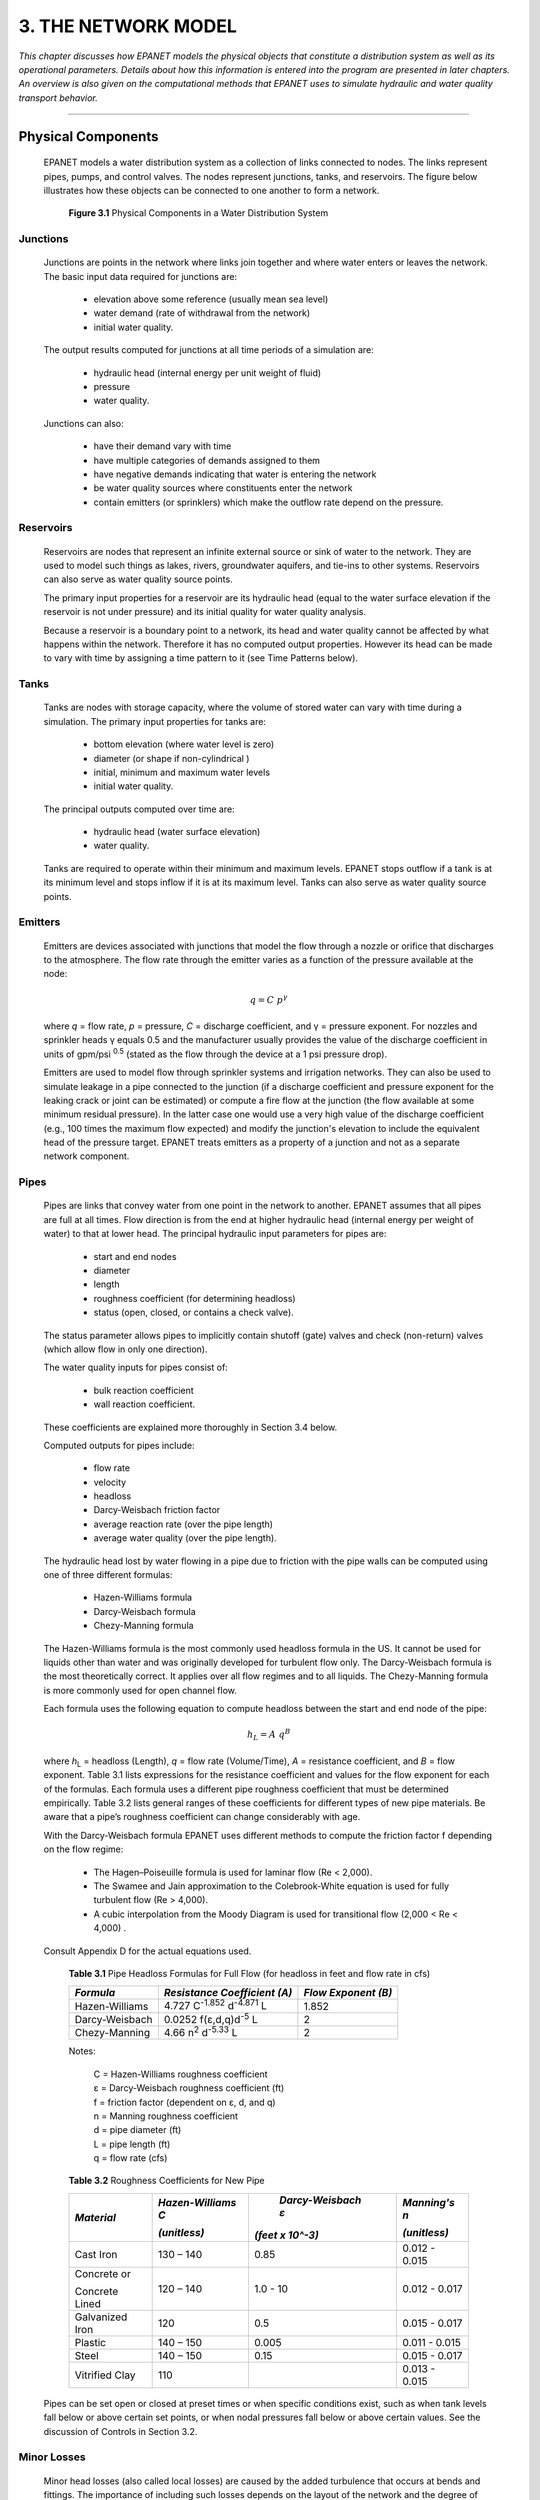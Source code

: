 .. raw:: latex

    \clearpage
    


3. THE NETWORK MODEL
====================


*This chapter discusses how EPANET models the physical objects that
constitute a distribution system as well as its operational
parameters. Details about how this information is entered into the
program are presented in later chapters. An overview is also given on
the computational methods that EPANET uses to simulate hydraulic and
water quality transport behavior.*

-------


  

Physical Components
~~~~~~~~~~~~~~~~~~~

  EPANET models a water distribution system as a collection of links
  connected to nodes. The links represent pipes, pumps, and control
  valves. The nodes represent junctions, tanks, and reservoirs. The
  figure below illustrates how these objects can be connected to one
  another to form a network.

    |image30|

   **Figure 3.1** Physical Components in a Water Distribution System

   
Junctions
--------------------

    Junctions are points in the network where links join together and
    where water enters or leaves the network. The basic input data
    required for junctions are:

      -  elevation above some reference (usually mean sea level)
      -  water demand (rate of withdrawal from the network)
      -  initial water quality.

    The output results computed for junctions at all time periods of a
    simulation are:

      -  hydraulic head (internal energy per unit weight of fluid)
      -  pressure
      -  water quality.

    Junctions can also:

      -  have their demand vary with time

      -  have multiple categories of demands assigned to them

      -  have negative demands indicating that water is entering the network

      -  be water quality sources where constituents enter the network

      -  contain emitters (or sprinklers) which make the outflow rate depend
         on the pressure.


Reservoirs
--------------------

   Reservoirs are nodes that represent an infinite external source or
   sink of water to the network. They are used to model such things as
   lakes, rivers, groundwater aquifers, and tie-ins to other systems.
   Reservoirs can also serve as water quality source points.

   The primary input properties for a reservoir are its hydraulic head
   (equal to the water surface elevation if the reservoir is not under
   pressure) and its initial quality for water quality analysis.

   Because a reservoir is a boundary point to a network, its head and
   water quality cannot be affected by what happens within the network.
   Therefore it has no computed output properties. However its head can
   be made to vary with time by assigning a time pattern to it (see Time
   Patterns below).

Tanks
--------------------

   Tanks are nodes with storage capacity, where the volume of stored
   water can vary with time during a simulation. The primary input
   properties for tanks are:

    -  bottom elevation (where water level is zero)

    -  diameter (or shape if non-cylindrical )

    -  initial, minimum and maximum water levels

    -  initial water quality.


   The principal outputs computed over time are:
    
    -  hydraulic head (water surface elevation)
    -  water quality.


   Tanks are required to operate within their minimum and maximum
   levels. EPANET stops outflow if a tank is at its minimum level and
   stops inflow if it is at its maximum level. Tanks can also serve as
   water quality source points.

Emitters
--------------------

    Emitters are devices associated with junctions that model the flow
    through a nozzle or orifice that discharges to the atmosphere. The
    flow rate through the emitter varies as a function of the pressure
    available at the node:

    .. math:: q = C ~p^\gamma

    where *q* = flow rate, *p* = pressure, *C* = discharge coefficient,
    and γ = pressure exponent. For nozzles and sprinkler heads γ equals
    0.5 and the manufacturer usually provides the value of the discharge
    coefficient in units of gpm/psi :sup:`0.5` (stated as the flow
    through the device at a 1 psi pressure drop).

    Emitters are used to model flow through sprinkler systems and
    irrigation networks. They can also be used to simulate leakage in a
    pipe connected to the junction (if a discharge coefficient and
    pressure exponent for the leaking crack or joint can be estimated) or
    compute a fire flow at the junction (the flow available at some
    minimum residual pressure). In the latter case one would use a very
    high value of the discharge coefficient (e.g., 100 times the maximum
    flow expected) and modify the junction's elevation to include the
    equivalent head of the pressure target. EPANET treats emitters as a
    property of a junction and not as a separate network component.

Pipes
--------------------

   Pipes are links that convey water from one point in the network to
   another. EPANET assumes that all pipes are full at all times. Flow
   direction is from the end at higher hydraulic head (internal energy
   per weight of water) to that at lower head. The principal hydraulic
   input parameters for pipes are:

    -  start and end nodes

    -  diameter

    -  length

    -  roughness coefficient (for determining headloss)

    -  status (open, closed, or contains a check valve).


   The status parameter allows pipes to implicitly contain shutoff
   (gate) valves and check (non-return) valves (which allow flow in only
   one direction).

   The water quality inputs for pipes consist of:

    -  bulk reaction coefficient

    -  wall reaction coefficient.


   These coefficients are explained more thoroughly in Section 3.4
   below.

   Computed outputs for pipes include:

    -  flow rate

    -  velocity

    -  headloss

    -  Darcy-Weisbach friction factor

    -  average reaction rate (over the pipe length)

    -  average water quality (over the pipe length).



   The hydraulic head lost by water flowing in a pipe due to friction
   with the pipe walls can be computed using one of three different
   formulas:

    -  Hazen-Williams formula

    -  Darcy-Weisbach formula

    -  Chezy-Manning formula



   The Hazen-Williams formula is the most commonly used headloss formula
   in the US. It cannot be used for liquids other than water and was
   originally developed for turbulent flow only. The Darcy-Weisbach
   formula is the most theoretically correct. It applies over all flow
   regimes and to all liquids. The Chezy-Manning formula is more
   commonly used for open channel flow.

   Each formula uses the following equation to compute headloss between
   the start and end node of the pipe:
    
    .. math::  h_L = A ~ q^B

   where *h*\ :sub:`L` = headloss (Length), *q* = flow rate (Volume/Time), *A*
   = resistance coefficient, and *B* = flow exponent. Table 3.1 lists
   expressions for the resistance coefficient and values for the flow
   exponent for each of the formulas. Each formula uses a different pipe
   roughness coefficient that must be determined empirically. Table 3.2
   lists general ranges of these coefficients for different types of new
   pipe materials. Be aware that a pipe’s roughness coefficient can
   change considerably with age.

   With the Darcy-Weisbach formula EPANET uses different methods to
   compute the friction factor f depending on the flow regime:

    -  The Hagen–Poiseuille formula is used for laminar flow (Re < 2,000).

    -  The Swamee and Jain approximation to the Colebrook-White equation is
       used for fully turbulent flow (Re > 4,000).

    -  A cubic interpolation from the Moody Diagram is used for transitional
       flow (2,000 < Re < 4,000) .



   Consult Appendix D for the actual equations used.

    **Table 3.1** Pipe Headloss Formulas for Full Flow (for headloss in
    feet and flow rate in cfs)

    +-------------------+--------------------------------------------+-----------------------+
    |    *Formula*      |    *Resistance  Coefficient*               |    *Flow Exponent*    |
    |                   |    *(A)*                                   |    *(B)*              |
    +===================+============================================+=======================+
    | Hazen-Williams    |  4.727 C\ :sup:`-1.852` d\ :sup:`-4.871` L |    1.852              |
    +-------------------+--------------------------------------------+-----------------------+
    | Darcy-Weisbach    |  0.0252 f(ε,d,q)d\ :sup:`-5` L             |    2                  |
    +-------------------+--------------------------------------------+-----------------------+
    | Chezy-Manning     |  4.66 n\ :sup:`2` d\ :sup:`-5.33` L        |    2                  |
    +-------------------+--------------------------------------------+-----------------------+

    
    Notes:                                                                                 
    
        | C = Hazen-Williams roughness coefficient 
        | ε = Darcy-Weisbach roughness coefficient (ft)
        | f = friction factor  (dependent on ε, d, and q) 
        | n = Manning roughness coefficient                                                  
        | d = pipe diameter (ft)     
        | L = pipe length (ft)                                                                        
        | q = flow rate (cfs)                                                                
    


    **Table 3.2** Roughness Coefficients for New Pipe

    +-----------------+-----------------+------------------+-----------------+
    |   *Material*    | *Hazen-Williams | *Darcy-Weisbach  | *Manning's n*   |
    |                 | C*              | ε*               |                 |
    |                 |                 |                  |                 |
    |                 | | *(unitless)*  || *(feet x 10^-3)*| | *(unitless)*  |
    +=================+=================+==================+=================+
    |    Cast Iron    |    130 – 140    |     0.85         |    0.012 -      |
    |                 |                 |                  |    0.015        |
    +-----------------+-----------------+------------------+-----------------+
    |    Concrete or  |    120 – 140    |     1.0 - 10     |    0.012 -      |
    |                 |                 |                  |    0.017        |
    |    Concrete     |                 |                  |                 |
    |    Lined        |                 |                  |                 |
    +-----------------+-----------------+------------------+-----------------+
    |    Galvanized   |    120          |     0.5          |    0.015 -      |
    |    Iron         |                 |                  |    0.017        |
    +-----------------+-----------------+------------------+-----------------+
    |    Plastic      |    140 – 150    |     0.005        |    0.011 -      |
    |                 |                 |                  |    0.015        |
    +-----------------+-----------------+------------------+-----------------+
    |    Steel        |    140 – 150    |     0.15         |    0.015 -      |
    |                 |                 |                  |    0.017        |
    +-----------------+-----------------+------------------+-----------------+
    |    Vitrified    |    110          |                  |    0.013 -      |
    |    Clay         |                 |                  |    0.015        |
    +-----------------+-----------------+------------------+-----------------+



   Pipes can be set open or closed at preset times or when specific
   conditions exist, such as when tank levels fall below or above
   certain set points, or when nodal pressures fall below or above
   certain values. See the discussion of Controls in Section 3.2.

   
Minor Losses
--------------------

   Minor head losses (also called local losses) are caused by the added
   turbulence that occurs at bends and fittings. The importance of
   including such losses depends on the layout of the network and the
   degree of accuracy required. They can be accounted for by assigning
   the pipe a minor loss coefficient. The minor headloss becomes the
   product of this coefficient and the velocity head of the pipe, i.e.,

   .. math:: h_L = K (\frac{v^2}{2g})

   where *K* = minor loss coefficient, *v* = flow velocity
   (Length/Time), and *g* = acceleration of gravity
   (Length/Time:sup:`2`). Table 3.3 provides minor loss coefficients for
   several types of fittings.

    **Table 3.3** Minor Loss Coefficients for Selected Fittings

    +---------------------------------------+--------------------+
    |    *FITTING*                          | *LOSS COEFFICIENT* |
    +=======================================+====================+
    |    Globe valve, fully open            |    10.0            |
    +---------------------------------------+--------------------+
    |    Angle valve, fully open            |    5.0             |
    +---------------------------------------+--------------------+
    |    Swing check valve, fully open      |    2.5             |
    +---------------------------------------+--------------------+
    |    Gate valve, fully open             |    0.2             |
    +---------------------------------------+--------------------+
    |    Short-radius elbow                 |    0.9             |
    +---------------------------------------+--------------------+
    |    Medium-radius elbow                |    0.8             |
    +---------------------------------------+--------------------+
    |    Long-radius elbow                  |    0.6             |
    +---------------------------------------+--------------------+
    |    45 degree elbow                    |    0.4             |
    +---------------------------------------+--------------------+
    |    Closed return bend                 |    2.2             |
    +---------------------------------------+--------------------+
    |    Standard tee - flow through run    |    0.6             |
    +---------------------------------------+--------------------+
    |    Standard tee - flow through branch |    1.8             |
    +---------------------------------------+--------------------+
    |    Square entrance                    |    0.5             |
    +---------------------------------------+--------------------+
    |    Exit                               |    1.0             |
    +---------------------------------------+--------------------+



Pumps
--------------------

   Pumps are links that impart energy to a fluid thereby raising its
   hydraulic head. The principal input parameters for a pump are its
   start and end nodes and its pump curve (the combination of heads and
   flows that the pump can produce). In lieu of a pump curve, the pump
   could be represented as a constant energy device, one that supplies a
   constant amount of energy (horsepower or kilowatts) to the fluid for
   all combinations of flow and head.

   The principal output parameters are flow and head gain. Flow through
   a pump is unidirectional and EPANET will not allow a pump to operate
   outside the range of its pump curve.

   Variable speed pumps can also be considered by specifying that their
   speed setting be changed under these same types of conditions. By
   definition, the original pump curve supplied to the program has a
   relative speed setting of 1. If the pump speed doubles, then the
   relative setting would be 2; if run at half speed, the relative
   setting is 0.5 and so on. Changing the pump speed shifts the position
   and shape of the pump curve (see the section on Pump Curves below).

   As with pipes, pumps can be turned on and off at preset times or when
   certain conditions exist in the network. A pump’s operation can also
   be described by assigning it a time pattern of relative speed
   settings. EPANET can also compute the

   energy consumption and cost of a pump. Each pump can be assigned an
   efficiency curve and schedule of energy prices. If these are not
   supplied then a set of global energy options will be used.

   Flow through a pump is unidirectional. If system conditions require
   more head than the pump can produce, EPANET shuts the pump off. If
   more than the maximum flow is required, EPANET extrapolates the pump
   curve to the required flow, even if this produces a negative head. In
   both cases a warning message will be issued.

Valves
--------------------

   Valves are links that limit the pressure or flow at a specific point
   in the network. Their principal input parameters include:

    -  start and end nodes

    -  diameter

    -  setting

    -  status.



   The computed outputs for a valve are flow rate and headloss. The
   different types of valves included in EPANET are:

    -  Pressure Reducing Valve (PRV)

    -  Pressure Sustaining Valve (PSV)

    -  Pressure Breaker Valve (PBV)

    -  Flow Control Valve (FCV)

    -  Throttle Control Valve (TCV)

    -  General Purpose Valve (GPV).



   PRVs limit the pressure at a point in the pipe network. EPANET
   computes in which of three different states a PRV can be in:

    -  partially opened (i.e., active) to achieve its pressure setting on
       its downstream side when the upstream pressure is above the setting

    -  fully open if the upstream pressure is below the setting

    -  closed if the pressure on the downstream side exceeds that on the
       upstream side (i.e., reverse flow is not allowed).



   PSVs maintain a set pressure at a specific point in the pipe network.
   EPANET computes in which of three different states a PSV can be in:

    -  partially opened (i.e., active) to maintain its pressure setting on
       its upstream side when the downstream pressure is below this value

    -  fully open if the downstream pressure is above the setting

    -  closed if the pressure on the downstream side exceeds that on the
       upstream side (i.e., reverse flow is not allowed).


   PBVs force a specified pressure loss to occur across the valve. Flow
   through the valve can be in either direction. PBV's are not true
   physical devices but can be used to model situations where a
   particular pressure drop is known to exist.

   FCVs limit the flow to a specified amount. The program produces a
   warning message if this flow cannot be maintained without having to
   add additional head at the valve (i.e., the flow cannot be maintained
   even with the valve fully open).

   TCVs simulate a partially closed valve by adjusting the minor head
   loss coefficient of the valve. A relationship between the degree to
   which a valve is closed and the resulting head loss coefficient is
   usually available from the valve manufacturer.

   GPVs are used to represent a link where the user supplies a special
   flow - head loss relationship instead of following one of the
   standard hydraulic formulas. They can be used to model turbines, well
   draw-down or reduced-flow backflow prevention valves.

   Shutoff (gate) valves and check (non-return) valves, which completely
   open or close pipes, are not considered as separate valve links but
   are instead included as a property of the pipe in which they are
   placed.

   Each type of valve has a different type of setting parameter that
   describes its operating point (pressure for PRVs, PSVs, and PBVs;
   flow for FCVs; loss coefficient for TCVs, and head loss curve for
   GPVs).

   Valves can have their control status overridden by specifying they be
   either completely open or completely closed. A valve's status and its
   setting can be changed during the simulation by using control
   statements.

   Because of the ways in which valves are modeled the following rules
   apply when adding valves to a network:

    -  a PRV, PSV or FCV cannot be directly connected to a reservoir or tank
       (use a length of pipe to separate the two)

    -  PRVs cannot share the same downstream node or be linked in series

    -  two PSVs cannot share the same upstream node or be linked in series

    -  a PSV cannot be connected to the downstream node of a PRV.

Non-Physical Components
~~~~~~~~~~~~~~~~~~~~~~~

   In addition to physical components, EPANET employs three types of
   informational objects – curves, patterns, and controls - that
   describe the behavior and operational aspects of a distribution
   system.

Curves
--------------------

   Curves are objects that contain data pairs representing a
   relationship between two quantities. Two or more objects can share
   the same curve. An EPANET model can utilize the following types of
   curves:

    -  Pump Curve

    -  Efficiency Curve

    -  Volume Curve

    -  Head Loss Curve Pump Curve

Pump Curve
^^^^^^^^^^  
  
   A Pump Curve represents the relationship between the head and flow
   rate that a pump can deliver at its nominal speed setting. Head is
   the head gain imparted to the water by the pump and is plotted on the
   vertical (Y) axis of the curve in feet (meters). Flow rate is plotted
   on the horizontal (X) axis in flow units. A valid pump curve must
   have decreasing head with increasing flow.

   EPANET will use a different shape of pump curve depending on the
   number of points supplied (see Figure 3.2):

      Single-Point Pump Curve:     
      |image31| 
      | 
      Three-Point Pump Curve:      
      |image32|
      | 
      Multi-Point Pump Curve: 
      |image31-2|
      | 
      Variable-Speed Pump Curve:
      |image32-2|    

    **Figure 3.2** Example Pump Curves

   *Single-Point Curve* - A single-point pump curve is defined by a
   single head-flow combination that represents a pump's desired
   operating point. EPANET adds two more points to the curve by assuming
   a shutoff head at zero flow equal to 133% of the design head and a
   maximum flow at zero head equal to twice the design flow. It then
   treats the curve as a three-point curve.

   *Three-Point Curve* - A three-point pump curve is defined by three
   operating points: a Low Flow point (flow and head at low or zero flow
   condition), a Design Flow point (flow and head at desired operating
   point), and a Maximum Flow point (flow and head at maximum flow).
   EPANET tries to fit a continuous function of the form

   .. math:: h_G = A − B ~ q^C

   through the three points to define the entire pump curve. In this
   function, *h*\ :sub:`g` = head gain, *q* = flow rate, and *A, B*, and *C*
   are constants.

   *Multi-Point Curve* – A multi-point pump curve is defined by
   providing either a pair of head-flow points or four or more such
   points. EPANET creates a complete curve by connecting the points with
   straight-line segments.

   For variable speed pumps, the pump curve shifts as the speed changes.
   The relationships between flow (Q) and head (H) at speeds N1 and N2
   are
   
   .. math:: \frac{Q_1}{Q_2} = \frac{N_1}{N_2}  ~~~  \frac{H_1}{H_2} = (\frac{N_1}{N_2})^2
   
   
  
Efficiency Curve
^^^^^^^^^^^^^^^^^
  
  
   An Efficiency Curve determines pump efficiency (Y in percent) as a
   function of pump flow rate (X in flow units). An example efficiency
   curve is shown in Figure 3.3.
   Efficiency should represent wire-to-water efficiency that takes into
   account mechanical losses in the pump itself as well as electrical
   losses in the pump's motor. The curve is used only for energy
   calculations. If not supplied for a specific pump then a fixed global
   pump efficiency will be used.


      |image33|

    **Figure 3.3** Pump Efficiency Curve

   
Volume Curve
^^^^^^^^^^^^^
  

   A Volume Curve determines how storage tank volume (Y in cubic feet or
   cubic meters) varies as a function of water level (X in feet or
   meters). It is used when it is necessary to accurately represent
   tanks whose cross-sectional area varies with height. The lower and
   upper water levels supplied for the curve must contain the lower and
   upper levels between which the tank operates. An example of a tank
   volume curve is given below.

      |image34|

    **Figure 3.4** Tank Volume Curve

  
Headloss Curve
^^^^^^^^^^^^^^^
  

   A Headloss Curve is used to described the headloss (Y in feet or
   meters) through a General Purpose Valve (GPV) as a function of flow
   rate (X in flow units). It provides the capability to model devices
   and situations with unique headloss-flow relationships, such as
   reduced flow - backflow prevention valves, turbines, and well
   draw-down behavior.

   
Time Patterns
--------------------

  A Time Pattern is a collection of multipliers that can be applied to
  a quantity to allow it to vary over time. Nodal demands, reservoir
  heads, pump schedules, and water quality source inputs can all have
  time patterns associated with them. The time interval used in all
  patterns is a fixed value, set with the project's Time Options (see
  Section 8.1). Within this interval a quantity remains at a constant
  level, equal to the product of its nominal value and the pattern's
  multiplier for that time period. Although all time patterns must
  utilize the same time interval, each can have a different number of
  periods. When the simulation clock exceeds the number of periods in a
  pattern, the pattern wraps around to its first period again.

  As an example of how time patterns work consider a junction node with
  an average demand of 10 GPM. Assume that the time pattern interval
  has been set to 4 hours and a pattern with the following multipliers
  has been specified for demand at this node:

  +------------+-----+-----+-----+-----+-----+-----+
  | Period     | 1   | 2   | 3   | 4   | 5   | 6   |
  +============+=====+=====+=====+=====+=====+=====+
  | Multiplier | 0.5 | 0.8 | 1.0 | 1.2 | 0.9 | 0.7 |
  +------------+-----+-----+-----+-----+-----+-----+



  Then during the simulation the actual demand exerted at this node
  will be as follows:

  +--------+--------+-----+------+-------+-------+-------+-------+
  | Hours  |    0-4 | 4-8 | 8-12 | 12-16 | 16-20 | 20-24 | 24-28 |
  +========+========+=====+======+=======+=======+=======+=======+
  | Demand |    5   | 8   | 10   | 12    | 9     | 7     | 5     |
  +--------+--------+-----+------+-------+-------+-------+-------+



Controls
---------

  Controls are statements that determine how the network is operated
  over time. They specify the status of selected links as a function of
  time, tank water levels, and pressures at select points within the
  network. There are two categories of controls that can be used:

    -  Simple Controls

    -  Rule-Based Controls Simple Controls

  
Simple Controls
^^^^^^^^^^^^^^^^
  
  
   Simple controls change the status or setting of a link based on:

    -  the water level in a tank,

    -  the pressure at a junction,

    -  the time into the simulation,

    -  the time of day.



   They are statements expressed in one of the following three formats:
    
     
     
    
      LINK *x status* IF NODE *y* ABOVE/BELOW *z*

      LINK *x status* AT TIME *t*

      LINK *x status* AT CLOCKTIME *c* AM/PM
      
    
    where:
      | ``x`` = a link ID label,
      | ``status`` = OPEN or CLOSED, a pump speed setting, or a control valve
        setting,
      | ``y`` = a node ID label,
      | ``z`` = a pressure for a junction or a water level for a tank,
      | ``t`` = a time since the start of the simulation in decimal hours or in
        hours:minutes notation,
      | ``c`` = a 24-hour clock time.

   Some examples of simple controls are:
   
      +--------------------------------------+---------------------------------+
      |    *Control Statement*               |    *Meaning*                    |
      +======================================+=================================+
      | LINK 12 CLOSED IF NODE 23 ABOVE 20   | | (Close Link 12 when the       |
      |                                      |   level in Tank 23              |
      |                                      | | exceeds 20 ft.)               |
      +--------------------------------------+---------------------------------+
      | LINK 12 OPEN IF NODE 130 BELOW 30    | | (Open Link 12 if the pressure |
      |                                      |   at Node 130                   |
      |                                      | | drops below 30 psi)           |
      +--------------------------------------+---------------------------------+
      | LINK 12 1.5 AT TIME 16               | | (Set the relative speed of    |
      |                                      |   pump 12 to 1.5                |
      |                                      | | at 16 hours into the          |
      |                                      |   simulation)                   |
      +--------------------------------------+---------------------------------+
      | | LINK 12 CLOSED AT CLOCKTIME 10 AM  | | (Link 12 is repeatedly closed |
      | | LINK 12 OPEN AT CLOCKTIME 8 PM     |   at 10 AM and                  |
      |                                      | | opened at 8 PM                |
      |                                      |   throughout the simulation)    |
      +--------------------------------------+---------------------------------+      
      
      There is no limit on the number of simple control statements that can
      be used.

      **Note:** Level controls are stated in terms of the height of water
      above the tank bottom, not the elevation (total head) of the water
      surface.

      **Note:** Using a pair of pressure controls to open and close a link
      can cause the system to become unstable if the pressure settings are
      too close to one another. In this case using a pair of Rule-Based
      controls might provide more stability.

   
Rule-Based Controls
^^^^^^^^^^^^^^^^^^^^

   Rule-Based Controls allow link status and settings to be based on a
   combination of conditions that might exist in the network after an
   initial hydraulic state of the system is computed. Here are several
   examples of Rule-Based Controls:

    **Example 1**:

     This set of rules shuts down a pump and opens a by-pass pipe when the
     level in a tank exceeds a certain value and does the opposite when
     the level is below another value.

     ::
     
       RULE 1

       IF TANK 1 LEVEL ABOVE 19.1      
       THEN PUMP 335 STATUS IS CLOSED 
       AND PIPE 330 STATUS IS OPEN
      
     ::
         
       RULE 2

       IF TANK 1 LEVEL BELOW 17.1 
       THEN PUMP 335 STATUS IS OPEN
       AND PIPE 330 STATUS IS CLOSED

     
     
    **Example 2**:

     These rules change the tank level at which a pump turns on depending
     on the time of day.

     ::
     
       RULE 3

       IF SYSTEM CLOCKTIME >= 8 AM 
       AND SYSTEM CLOCKTIME < 6 PM 
       AND TANK 1 LEVEL BELOW 12 
       THEN PUMP 335 STATUS IS OPEN

     ::
     
       RULE 4

       IF SYSTEM CLOCKTIME >= 6 PM 
       OR SYSTEM CLOCKTIME < 8 AM 
       AND TANK 1 LEVEL BELOW 14 
       THEN PUMP 335 STATUS IS OPEN

   A description of the formats used with Rule-Based controls can be
   found in Appendix C, under the [RULES] heading (page 150).

   
Hydraulic Simulation Model
~~~~~~~~~~~~~~~~~~~~~~~~~~

   EPANET’s hydraulic simulation model computes junction heads and link
   flows for a fixed set of reservoir levels, tank levels, and water
   demands over a succession of points in time. From one time step to
   the next reservoir levels and junction demands are updated according
   to their prescribed time patterns while tank levels are updated using
   the current flow solution. The solution for heads and flows at a
   particular point in time involves solving simultaneously the
   conservation of flow equation for each junction and the headloss
   relationship across each link in the network. This process,

   known as “hydraulically balancing” the network, requires using an
   iterative technique to solve the nonlinear equations involved. EPANET
   employs the “Gradient Algorithm” for this purpose. Consult Appendix D
   for details.

   The hydraulic time step used for extended period simulation (EPS) can
   be set by the user. A typical value is 1 hour. Shorter time steps
   than normal will occur automatically whenever one of the following
   events occurs:

    -  the next output reporting time period occurs

    -  the next time pattern period occurs

    -  a tank becomes empty or full

    -  a simple control or rule-based control is activated.

    
    
Water Quality Simulation Model
~~~~~~~~~~~~~~~~~~~~~~~~~~~~~~

Basic Transport
--------------------

   EPANET’s water quality simulator uses a Lagrangian time-based
   approach to track the fate of discrete parcels of water as they move
   along pipes and mix together at junctions between fixed-length time
   steps. These water quality time steps are typically much shorter than
   the hydraulic time step (e.g., minutes rather than hours) to
   accommodate the short times of travel that can occur within pipes.

   The method tracks the concentration and size of a series of
   non-overlapping segments of water that fills each link of the
   network. As time progresses, the size of the most upstream segment in
   a link increases as water enters the link while an equal loss in size
   of the most downstream segment occurs as water leaves the link. The
   size of the segments in between these remains unchanged.

   For each water quality time step, the contents of each segment are
   subjected to reaction, a cumulative account is kept of the total mass
   and flow volume entering each node, and the positions of the segments
   are updated. New node concentrations are then calculated, which
   include the contributions from any external sources. Storage tank
   concentrations are updated depending on the type of mixing model that
   is used (see below). Finally, a new segment will be created at the
   end of each link that receives inflow from a node if the new node
   quality differs by a user-specified tolerance from that of the link’s
   last segment.

   Initially each pipe in the network consists of a single segment whose
   quality equals the initial quality assigned to the upstream node.
   Whenever there is a flow reversal in a pipe, the pipe’s parcels are
   re-ordered from front to back.

   
Mixing in Storage Tanks
------------------------

   EPANET can use four different types of models to characterize mixing
   within storage tanks as illustrated in Figure 3.5:

    -  Complete Mixing

    -  Two-Compartment Mixing

    -  FIFO Plug Flow

    -  LIFO Plug Flow



   Different models can be used with different tanks within a network.

      |image35|     
    
    (A) Complete Mixing 
   
      |image36|
    
    (B) Two-Compartment Mixing

      |image37|     
    
    (C) Plug Flow - FIFO 
   
      |image38|
    
    (D) Plug Flow - LIFO

   **Figure 3.5** Tank Mixing Models

   The Complete Mixing model (Figure 3.5(a)) assumes that all water that
   enters a tank is instantaneously and completely mixed with the water
   already in the tank. It is the simplest form of mixing behavior to
   assume, requires no extra parameters to describe it, and seems to
   apply quite well to a large number of facilities that operate in
   fill- and-draw fashion.

   The Two-Compartment Mixing model (Figure 3.5(b)) divides the
   available storage volume in a tank into two compartments, both of
   which are assumed completely mixed. The inlet/outlet pipes of the
   tank are assumed to be located in the first

   compartment. New water that enters the tank mixes with the water in
   the first compartment. If this compartment is full, then it sends its
   overflow to the second compartment where it completely mixes with the
   water already stored there. When water leaves the tank, it exits from
   the first compartment, which if full, receives an equivalent amount
   of water from the second compartment to make up the difference. The
   first compartment is capable of simulating short-circuiting between
   inflow and outflow while the second compartment can represent dead
   zones. The user must supply a single parameter, which is the fraction
   of the total tank volume devoted to the first compartment.

   The FIFO Plug Flow model (Figure 3.5(c)) assumes that there is no
   mixing of water at all during its residence time in a tank. Water
   parcels move through the tank in a segregated fashion where the first
   parcel to enter is also the first to leave. Physically speaking, this
   model is most appropriate for baffled tanks that operate with
   simultaneous inflow and outflow. There are no additional parameters
   needed to describe this mixing model.

   The LIFO Plug Flow model (Figure 3.5(d)) also assumes that there is
   no mixing between parcels of water that enter a tank. However in
   contrast to FIFO Plug Flow, the water parcels stack up one on top of
   another, where water enters and leaves the tank on the bottom. This
   type of model might apply to a tall, narrow standpipe with an
   inlet/outlet pipe at the bottom and a low momentum inflow. It
   requires no additional parameters be provided.

Water Quality Reactions
-------------------------

   EPANET can track the growth or decay of a substance by reaction as it
   travels through a distribution system. In order to do this it needs
   to know the rate at which the substance reacts and how this rate
   might depend on substance concentration. Reactions can occur both
   within the bulk flow and with material along the pipe wall. This is
   illustrated in Figure 3.6. In this example free chlorine (HOCl) is
   shown reacting with natural organic matter (NOM) in the bulk phase
   and is also transported through a boundary layer at the pipe wall to
   oxidize iron (Fe) released from pipe wall corrosion. Bulk fluid
   reactions can also occur within tanks. EPANET allows a modeler to
   treat these two reaction zones separately.

   
      |image36-2| 
      
    **Figure 3.6** Reaction Zones Within a Pipe
    

   
Bulk Reactions
^^^^^^^^^^^^^^^

   EPANET models reactions occurring in the bulk flow with n-th order
   kinetics, where the instantaneous rate of reaction (R in
   mass/volume/time) is assumed to be concentration-dependent according
   to

   .. math:: R = K_b ~ C^n

   Here *K\ b* = a bulk reaction rate coefficient, *C* = reactant
   concentration (mass/volume), and *n* = a reaction order. *K\ b* has
   units of concentration raised to the (1-*n*) power divided by time.
   It is positive for growth reactions and negative for decay reactions.

   EPANET can also consider reactions where a limiting concentration
   exists on the ultimate growth or loss of the substance. In this case
   the rate expression becomes

   .. math:: R = K_b (C_L − C) \times C^{(n−1)}

   .. math:: R = K_b (C − C_L ) \times C^{(n−1)}

   for *n* > 0, *K*\ :sub:`b` > 0 for *n* > 0, *K*\ :sub:`b` < 0

   where *C*:sub:`L` = the limiting concentration. Thus there are three
   parameters (*K*\ :sub:`b`, *C*\ :sub:`L`, and *n*) that are used to characterize
   bulk reaction rates. Some special cases of well-known kinetic models
   include the following (See Appendix D for more examples):

    +-----------------------+-----------------------+-----------------------+
    |    *Model*            |    *Parameters*       |    *Examples*         |
    +=======================+=======================+=======================+
    |    First-Order Decay  |  *C*\ :sub:`L` = 0,   |    Chlorine           |
    |                       |  *K*\ :sub:`b` < 0,   |                       |
    |                       |  *n* = 1              |                       |
    +-----------------------+-----------------------+-----------------------+
    |    First-Order        |  *C*\ :sub:`L` > 0,   |    Trihalomethanes    |
    |    Saturation Growth  |  *K*\ :sub:`b` > 0,   |                       |
    |                       |  *n* = 1              |                       |    
    +-----------------------+-----------------------+-----------------------+
    | Zero-Order Kinetics   |  *C*\ :sub:`L` = 0,   |    Water Age          |
    |                       |  *K*\ :sub:`b` <> 0,  |                       |
    |                       |  *n* = 0              |                       |    
    +-----------------------+-----------------------+-----------------------+
    | No Reaction           |  *C*\ :sub:`L` = 0,   |    Fluoride Tracer    |
    |                       |  *K*\ :sub:`b` = 0    |                       |
    +-----------------------+-----------------------+-----------------------+



   The *K*\ :sub:`b` for first-order reactions can be estimated by placing a
   sample of water in a series of non-reacting glass bottles and
   analyzing the contents of each bottle at different points in time. If
   the reaction is first-order, then plotting the natural log
   (*C*\ :sub:`t` / *C*\ :sub:`o`) against time should result in a straight line, where
   *C*\ :sub:`t` is concentration at time t and *C*:sub:`o` is concentration at time
   zero. *K*\ :sub:`b` would then be estimated as the slope of this line.

   Bulk reaction coefficients usually increase with increasing
   temperature. Running multiple bottle tests at different temperatures
   will provide more accurate assessment of how the rate coefficient
   varies with temperature

   
Wall Reactions
^^^^^^^^^^^^^^^

   The rate of water quality reactions occurring at or near the pipe
   wall can be considered to be dependent on the concentration in the
   bulk flow by using an expression of the form

   .. math::  R = ( A /V ) K_w ~ C^n

   where *K*\ :sub:`w` = a wall reaction rate coefficient and *(A/V)* = the
   surface area per unit volume within a pipe (equal to 4 divided by the
   pipe diameter). The latter term converts the mass reacting per unit
   of wall area to a per unit volume basis. EPANET limits the choice of
   wall reaction order to either 0 or 1, so that the units of *K\ w* are
   either mass/area/time or length/time, respectively. As with *K*\ :sub:`b`,
   *K*\ :sub:`w` must be supplied to the program by the modeler. First-order
   *K*\ :sub:`w` values can range anywhere from 0 to as much as 5 ft/day.

   *K*\ :sub:`w` should be adjusted to account for any mass transfer
   limitations in moving reactants and products between the bulk flow
   and the wall. EPANET does this automatically, basing the adjustment
   on the molecular diffusivity of the substance being modeled and on
   the flow's Reynolds number. See Appendix D for details. (Setting the
   molecular diffusivity to zero will cause mass transfer effects to be
   ignored.)

   The wall reaction coefficient can depend on temperature and can also
   be correlated to pipe age and material. It is well known that as
   metal pipes age their roughness tends to increase due to encrustation
   and tuburculation of corrosion products on the pipe walls. This
   increase in roughness produces a lower Hazen-Williams C-factor or a
   higher Darcy-Weisbach roughness coefficient, resulting in greater
   frictional head loss in flow through the pipe.

   There is some evidence to suggest that the same processes that
   increase a pipe's roughness with age also tend to increase the
   reactivity of its wall with some chemical species, particularly
   chlorine and other disinfectants. EPANET can make each pipe's *K\ w*
   be a function of the coefficient used to describe its roughness. A
   different function applies depending on the formula used to compute
   headloss through the pipe:

   *Headloss Formula     Wall Reaction Formula*

   Hazen-Williams   *K*\ :sub:`w` = *F / C*

   Darcy-Weisbach   *K*\ :sub:`w` = *-F / log(e/d)*

   Chezy-Manning   *K*\ :sub:`w` = *F n*

   where *C* = Hazen-Williams C-factor, *e* = Darcy-Weisbach roughness,
   *d* = pipe diameter, *n* = Manning roughness coefficient, and *F* =
   wall reaction - pipe roughness coefficient The coefficient F must be
   developed from site-specific field measurements and will have a
   different meaning depending on which head loss equation is used. The
   advantage of using this approach is that it requires only a single
   parameter, *F*, to allow wall reaction coefficients to vary
   throughout the network in a physically meaningful way.

   
Water Age and Source Tracing
------------------------------

   In addition to chemical transport, EPANET can also model the changes
   in the age of water throughout a distribution system. Water age is
   the time spent by a parcel of water in the network. New water
   entering the network from reservoirs or source nodes enters with age
   of zero. Water age provides a simple, non-specific measure of the
   overall quality of delivered drinking water. Internally, EPANET
   treats age as a

   reactive constituent whose growth follows zero-order kinetics with a
   rate constant equal to 1 (i.e., each second the water becomes a
   second older).

   EPANET can also perform source tracing. Source tracing tracks over
   time what percent of water reaching any node in the network had its
   origin at a particular node. The source node can be any node in the
   network, including tanks or reservoirs. Internally, EPANET treats
   this node as a constant source of a non-reacting constituent that
   enters the network with a concentration of 100. Source tracing is a
   useful tool for analyzing distribution systems drawing water from two
   or more different raw water supplies. It can show to what degree
   water from a given source blends with that from other sources, and
   how the spatial pattern of this blending changes over time.

..  |image0| image:: media/image1.jpeg
..  |image1| image:: media/image2.png
..  |image2| image:: media/image3.png
..  |image3| image:: media/image4.png
..  |image4| image:: media/image5.png
..  |image5| image:: media/image6.png
..  |image6| image:: media/image7.png
..  |image7| image:: media/image8.png
..  |image8| image:: media/image9.png
..  |image9| image:: media/image10.png
..  |image10| image:: media/image11.png
..  |image11| image:: media/image12.png
..  |image12| image:: media/image13.png
..  |image13| image:: media/image12.png
..  |image14| image:: media/image14.jpeg
..  |image15| image:: media/image15.png
..  |image16| image:: media/image16.jpeg
..  |image17| image:: media/image17.png
..  |image18| image:: media/image18.png
..  |image19| image:: media/image19.png
..  |image20| image:: media/image20.png
..  |image21| image:: media/image21.png
..  |image22| image:: media/image16.jpeg
..  |image23| image:: media/image22.png
..  |image24| image:: media/image18.png
..  |image25| image:: media/image23.png
..  |image26| image:: media/image24.png
..  |image27| image:: media/image25.png
..  |image28| image:: media/image26.png
..  |image29| image:: media/image27.png
..  |image30| image:: media/image28.png
..  |image31| image:: media/image29.png
    :width: 250pt
    :align: middle

..  |image31-2| image:: media/image29-2.png
    :width: 250pt
    :align: middle
    
..  |image32| image:: media/image30-2.png
    :width: 250pt
    :align: middle
    
..  |image32-2| image:: media/image30.png
    :width: 250pt
    :align: middle
    
..  |image33| image:: media/image31.png
..  |image34| image:: media/image32.png
..  |image35| image:: media/image33.png
..  |image36| image:: media/image34.png
..  |image36-2| image:: media/image36-2.png
..  |image37| image:: media/image35.png
..  |image38| image:: media/image36.png
..  |image39| image:: media/image37.png
..  |image40| image:: media/image38.png
..  |image41| image:: media/image39.png
..  |image42| image:: media/image40.png
..  |image43| image:: media/image41.png
..  |image44| image:: media/image42.png
..  |image45| image:: media/image43.png
..  |image46| image:: media/image44.png
..  |image47| image:: media/image45.png
..  |image48| image:: media/image18.png
..  |image49| image:: media/image25.png
..  |image50| image:: media/image19.png
..  |image51| image:: media/image46.png
..  |image52| image:: media/image12.png
..  |image53| image:: media/image13.png
..  |image54| image:: media/image47.png
..  |image55| image:: media/image48.png
..  |image56| image:: media/image49.png
..  |image57| image:: media/image50.png
..  |image58| image:: media/image51.png
..  |image59| image:: media/image6.png
..  |image60| image:: media/image5.png
..  |image61| image:: media/image7.png
..  |image62| image:: media/image9.png
..  |image63| image:: media/image10.png
..  |image64| image:: media/image52.png
..  |image65| image:: media/image11.png
..  |image66| image:: media/image53.jpeg
..  |image67| image:: media/image54.jpeg
..  |image68| image:: media/image55.png
..  |image69| image:: media/image57.png
..  |image70| image:: media/image58.png
..  |image71| image:: media/image59.png
..  |image72| image:: media/image38.png
..  |image73| image:: media/image39.png
..  |image74| image:: media/image40.png
..  |image75| image:: media/image2.png
..  |image76| image:: media/image60.png
..  |image77| image:: media/image61.png
..  |image78| image:: media/image6.png
..  |image79| image:: media/image5.png
..  |image80| image:: media/image7.png
..  |image81| image:: media/image16.jpeg
..  |image82| image:: media/image9.png
..  |image83| image:: media/image10.png
..  |image84| image:: media/image52.png
..  |image85| image:: media/image11.png
..  |image86| image:: media/image12.png
..  |image87| image:: media/image14.jpeg
..  |image88| image:: media/image14.jpeg
..  |image89| image:: media/image17.png
..  |image90| image:: media/image22.png
..  |image91| image:: media/image62.png
..  |image92| image:: media/image63.png
..  |image93| image:: media/image64.png
..  |image94| image:: media/image13.png
..  |image95| image:: media/image65.png
..  |image96| image:: media/image44.png
..  |image97| image:: media/image47.png
..  |image98| image:: media/image44.png
..  |image99| image:: media/image66.png
..  |image100| image:: media/image67.png
..  |image101| image:: media/image68.png
..  |image102| image:: media/image49.png
..  |image103| image:: media/image50.png
..  |image104| image:: media/image48.png
..  |image105| image:: media/image42.png
..  |image106| image:: media/image42.png
..  |image107| image:: media/image69.jpeg
..  |image108| image:: media/image70.png
..  |image109| image:: media/image71.png
..  |image110| image:: media/image46.png
..  |image111| image:: media/image72.png
..  |image112| image:: media/image14.jpeg
..  |image113| image:: media/image18.png
..  |image114| image:: media/image73.png
..  |image115| image:: media/image74.png
..  |image116| image:: media/image45.png
..  |image117| image:: media/image25.png
..  |image118| image:: media/image75.png
..  |image119| image:: media/image76.png
..  |image120| image:: media/image77.png
..  |image121| image:: media/image78.png
..  |image122| image:: media/image79.png
..  |image123| image:: media/image80.png
..  |image124| image:: media/image46.png
..  |image125| image:: media/image81.png
..  |image126| image:: media/image82.png
..  |image127| image:: media/image19.png
..  |image128| image:: media/image83.png
..  |image129| image:: media/image84.png
..  |image130| image:: media/image85.png
..  |image131| image:: media/image86.png
..  |image132| image:: media/image46.png
..  |image133| image:: media/image87.png
..  |image134| image:: media/image88.png
..  |image135| image:: media/image46.png
..  |image136| image:: media/image89.png
..  |image137| image:: media/image90.png
..  |image138| image:: media/image46.png
..  |image139| image:: media/image73.png
..  |image140| image:: media/image91.png
..  |image141| image:: media/image41.png
..  |image142| image:: media/image43.png
..  |image143| image:: media/image92.png
..  |image144| image:: media/image93.png
..  |image145| image:: media/image94.png
..  |image146| image:: media/image95.png
..  |image147| image:: media/image96.png
..  |image148| image:: media/image98.png

